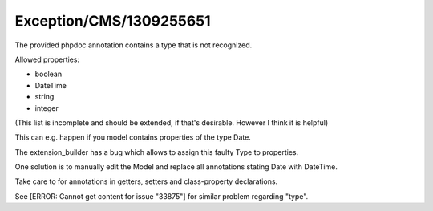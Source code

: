 .. _firstHeading:

Exception/CMS/1309255651
========================

The provided phpdoc annotation contains a type that is not recognized.

Allowed properties:

-  boolean
-  DateTime
-  string
-  integer

(This list is incomplete and should be extended, if that's desirable.
However I think it is helpful)

This can e.g. happen if you model contains properties of the type Date.

The extension_builder has a bug which allows to assign this faulty Type
to properties.

One solution is to manually edit the Model and replace all annotations
stating Date with DateTime.

Take care to for annotations in getters, setters and class-property
declarations.

See [ERROR: Cannot get content for issue "33875"] for similar problem
regarding "type".
